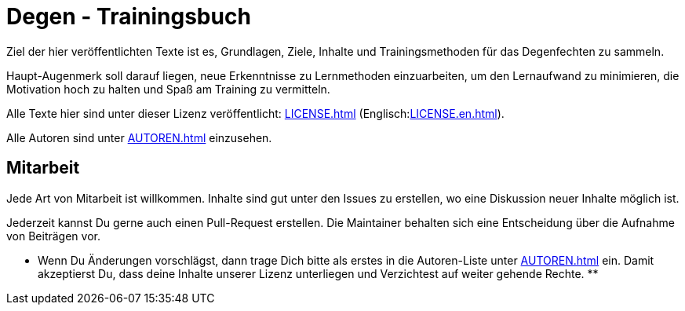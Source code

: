 = Degen - Trainingsbuch

Ziel der hier veröffentlichten Texte ist es, Grundlagen, Ziele, Inhalte und Trainingsmethoden für das Degenfechten zu sammeln.

Haupt-Augenmerk soll darauf liegen, neue Erkenntnisse zu Lernmethoden einzuarbeiten, um den Lernaufwand zu minimieren, die Motivation hoch zu halten und Spaß am Training zu vermitteln.

Alle Texte hier sind unter dieser Lizenz veröffentlicht: xref:LICENSE.adoc[] (Englisch:xref:LICENSE.en.adoc[]).

Alle Autoren sind unter xref:AUTOREN.adoc[] einzusehen.

== Mitarbeit

Jede Art von Mitarbeit ist willkommen. Inhalte sind gut unter den Issues zu erstellen, wo eine Diskussion neuer Inhalte möglich ist.

Jederzeit kannst Du gerne auch einen Pull-Request erstellen. Die Maintainer behalten sich eine Entscheidung über die Aufnahme von Beiträgen vor.

** Wenn Du Änderungen vorschlägst, dann trage Dich bitte als erstes in die Autoren-Liste unter xref:AUTOREN.adoc[] ein. Damit akzeptierst Du, dass deine Inhalte unserer Lizenz unterliegen und Verzichtest auf weiter gehende Rechte. **
